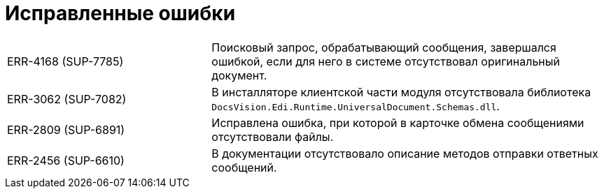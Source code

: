 = Исправленные ошибки

[cols="34,66", frame=none, grid=none]
|===
|ERR-4168 (SUP-7785)
|Поисковый запрос, обрабатывающий сообщения, завершался ошибкой, если для него в системе отсутствовал оригинальный документ.

|ERR-3062 (SUP-7082)
|В инсталляторе клиентской части модуля отсутствовала библиотека `DocsVision.Edi.Runtime.UniversalDocument.Schemas.dll`.

|ERR-2809 (SUP-6891)
|Исправлена ошибка, при которой в карточке обмена сообщениями отсутствовали файлы.

|ERR-2456 (SUP-6610)
|В документации отсутствовало описание методов отправки ответных сообщений.
|===
